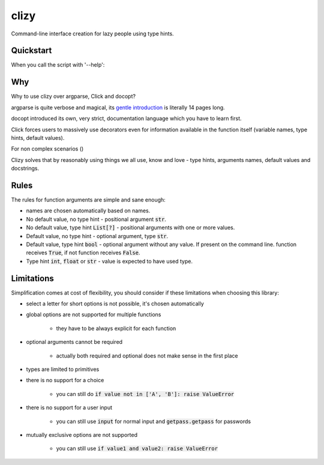 clizy
=====

Command-line interface creation for lazy people using type hints.

Quickstart
----------

.. code:: python
    # ls.py
    import clizy


    def ls(filename, long: bool, all: bool, human_readable: bool, limit: int=None):
        """
        Fake command for listing.

        :param filename: filename, what else did you expect?
        :param long: long listing or something
        :param all: all, like including hidden files dude
        :param human_readable: show human readable stats
        :param limit: limit the number of files printed
        """
        print(locals())


    if __name__ == '__main__':
        clizy.run(ls)


When you call the script with '--help':

.. code::
    $ python ls.py --help
    usage: ls [-h] [-l] [-a] [-H] [-L LIMIT] filename

    Fake command for listing.

    positional arguments:
      filename              filename, what else did you expect?

    optional arguments:
      -h, --help            show this help message and exit
      -l, --long            long listing or something
      -a, --all             all, like including hidden files dude
      -H, --human-readable  show human readable stats
      -L LIMIT, --limit LIMIT
                            limit the number of files printed

Why
---

Why to use clizy over argparse, Click and docopt?

argparse is quite verbose and magical, its `gentle introduction <https://docs.python.org/3/howto/argparse.html>`_ is
literally 14 pages long.

docopt introduced its own, very strict, documentation language which you have to learn first.

Click forces users to massively use decorators even for information available in the function itself (variable names,
type hints, default values).

For non complex scenarios ()

Clizy solves that by reasonably using things we all use, know and love - type hints, arguments names, default values
and docstrings.

Rules
-----

The rules for function arguments are simple and sane enough:

* names are chosen automatically based on names.
* No default value, no type hint - positional argument :code:`str`.
* No default value, type hint :code:`List[?]` - positional arguments with one or more values.
* Default value, no type hint - optional argument, type :code:`str`.
* Default value, type hint :code:`bool` - optional argument without any value. If present on the command line.
  function receives :code:`True`, if not function receives :code:`False`.
* Type hint :code:`int`, :code:`float` or :code:`str` - value is expected to have used type.

Limitations
-----------

Simplification comes at cost of flexibility, you should consider if these limitations when choosing this library:

* select a letter for short options is not possible, it's chosen automatically

* global options are not supported for multiple functions

    * they have to be always explicit for each function
    
* optional arguments cannot be required

    * actually both required and optional does not make sense in the first place
    
* types are limited to primitives

* there is no support for a choice

    * you can still do :code:`if value not in ['A', 'B']: raise ValueError`
    
* there is no support for a user input

    * you can still use :code:`input` for normal input and :code:`getpass.getpass` for passwords
    
* mutually exclusive options are not supported

    * you can still use :code:`if value1 and value2: raise ValueError`
